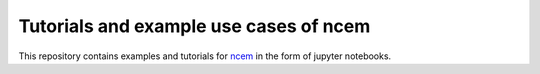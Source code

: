 Tutorials and example use cases of ncem
==========================================

This repository contains examples and tutorials for ncem_ in the form of jupyter notebooks.

.. _ncem: https://ncem.readthedocs.io